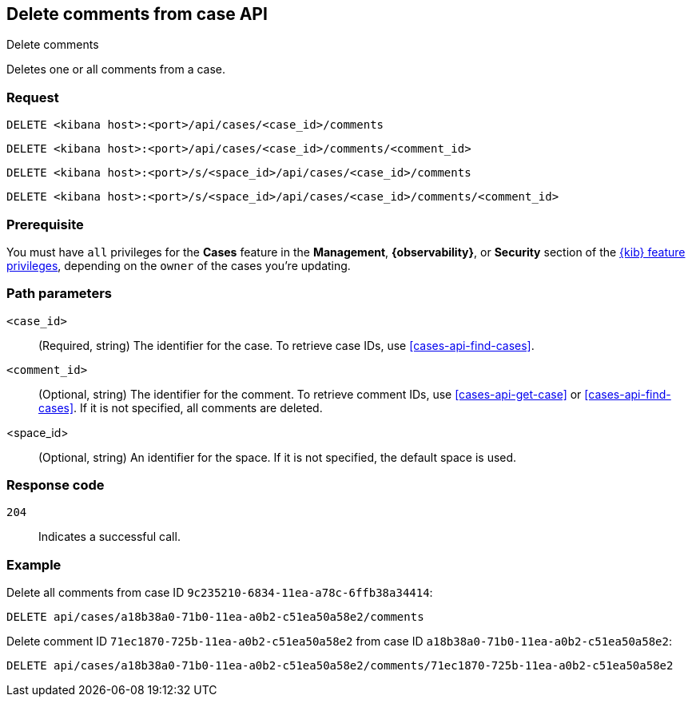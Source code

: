 [[cases-api-delete-comments]]
== Delete comments from case API
++++
<titleabbrev>Delete comments</titleabbrev>
++++

Deletes one or all comments from a case.

=== Request

`DELETE <kibana host>:<port>/api/cases/<case_id>/comments`

`DELETE <kibana host>:<port>/api/cases/<case_id>/comments/<comment_id>`

`DELETE <kibana host>:<port>/s/<space_id>/api/cases/<case_id>/comments`

`DELETE <kibana host>:<port>/s/<space_id>/api/cases/<case_id>/comments/<comment_id>`

=== Prerequisite

You must have `all` privileges for the *Cases* feature in the *Management*,
*{observability}*, or *Security* section of the
<<kibana-feature-privileges,{kib} feature privileges>>, depending on the
`owner` of the cases you're updating.

=== Path parameters

`<case_id>`::
(Required, string) The identifier for the case. To retrieve case IDs, use
<<cases-api-find-cases>>.

`<comment_id>`::
(Optional, string) The identifier for the comment. To retrieve comment IDs, use
<<cases-api-get-case>> or <<cases-api-find-cases>>. If it is not specified, all
comments are deleted.

<space_id>::
(Optional, string) An identifier for the space. If it is not specified, the
default space is used.

=== Response code

`204`::
   Indicates a successful call.

=== Example

Delete all comments from case ID `9c235210-6834-11ea-a78c-6ffb38a34414`:

[source,console]
--------------------------------------------------
DELETE api/cases/a18b38a0-71b0-11ea-a0b2-c51ea50a58e2/comments
--------------------------------------------------
// KIBANA

Delete comment ID `71ec1870-725b-11ea-a0b2-c51ea50a58e2` from case ID
`a18b38a0-71b0-11ea-a0b2-c51ea50a58e2`:

[source,sh]
--------------------------------------------------
DELETE api/cases/a18b38a0-71b0-11ea-a0b2-c51ea50a58e2/comments/71ec1870-725b-11ea-a0b2-c51ea50a58e2
--------------------------------------------------
// KIBANA

